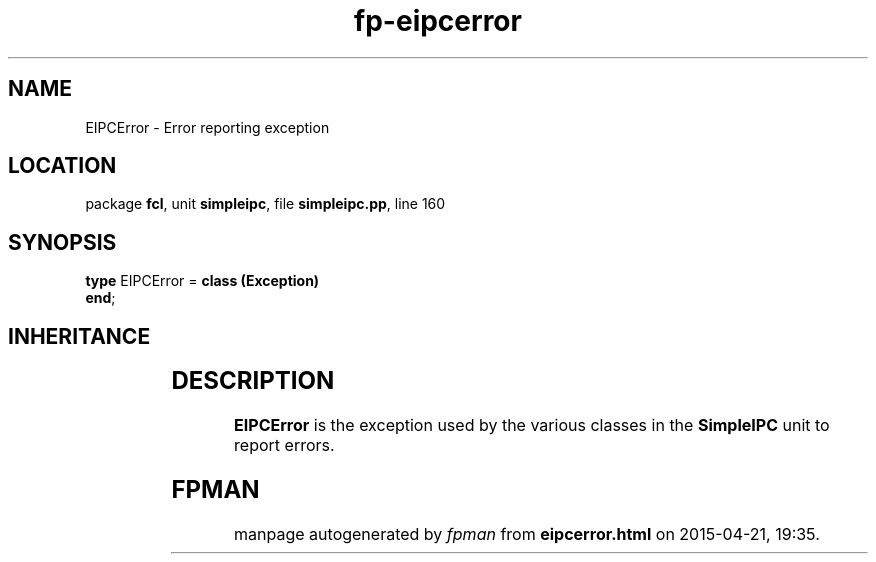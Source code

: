 .\" file autogenerated by fpman
.TH "fp-eipcerror" 3 "2014-03-14" "fpman" "Free Pascal Programmer's Manual"
.SH NAME
EIPCError - Error reporting exception
.SH LOCATION
package \fBfcl\fR, unit \fBsimpleipc\fR, file \fBsimpleipc.pp\fR, line 160
.SH SYNOPSIS
\fBtype\fR EIPCError = \fBclass (Exception)\fR
.br
\fBend\fR;
.SH INHERITANCE
.TS
l l
l l
l l.
\fBEIPCError\fR	Error reporting exception
\fBException\fR	
\fBTObject\fR	
.TE
.SH DESCRIPTION
\fBEIPCError\fR is the exception used by the various classes in the \fBSimpleIPC\fR unit to report errors.


.SH FPMAN
manpage autogenerated by \fIfpman\fR from \fBeipcerror.html\fR on 2015-04-21, 19:35.

